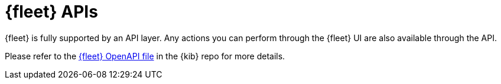 [[fleet-api-docs]]
= {fleet} APIs

{fleet} is fully supported by an API layer. Any actions you can perform
through the {fleet} UI are also available through the API.

Please refer to the
https://github.com/elastic/kibana/blob/{branch}/x-pack/plugins/fleet/common/openapi/README.md[{fleet} OpenAPI file] in the {kib} repo for more details.
